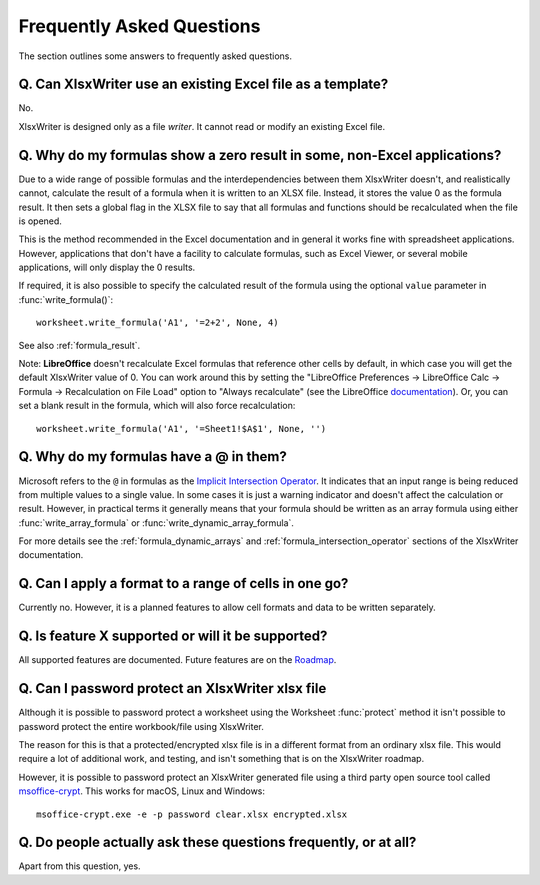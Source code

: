 .. SPDX-License-Identifier: BSD-2-Clause
   Copyright (c) 2013-2025, John McNamara, jmcnamara@cpan.org

.. _faq:

Frequently Asked Questions
==========================

The section outlines some answers to frequently asked questions.

.. _faq_rewrite:

Q. Can XlsxWriter use an existing Excel file as a template?
-----------------------------------------------------------

No.

XlsxWriter is designed only as a file *writer*. It cannot read or modify an
existing Excel file.

.. _faq_zero_result:

Q. Why do my formulas show a zero result in some, non-Excel applications?
-------------------------------------------------------------------------

Due to a wide range of possible formulas and the interdependencies between
them XlsxWriter doesn't, and realistically cannot, calculate the result of a
formula when it is written to an XLSX file. Instead, it stores the value 0 as
the formula result. It then sets a global flag in the XLSX file to say that
all formulas and functions should be recalculated when the file is opened.

This is the method recommended in the Excel documentation and in general it
works fine with spreadsheet applications. However, applications that don't
have a facility to calculate formulas, such as Excel Viewer, or several mobile
applications, will only display the 0 results.

If required, it is also possible to specify the calculated result of the
formula using the optional ``value`` parameter in :func:`write_formula()`::

    worksheet.write_formula('A1', '=2+2', None, 4)

See also :ref:`formula_result`.

Note: **LibreOffice** doesn't recalculate Excel formulas that reference other
cells by default, in which case you will get the default XlsxWriter value
of 0. You can work around this by setting the "LibreOffice Preferences ->
LibreOffice Calc -> Formula -> Recalculation on File Load" option to "Always
recalculate" (see the LibreOffice `documentation
<https://help.libreoffice.org/6.4/en-US/text/scalc/01/06080000.html>`_). Or,
you can set a blank result in the formula, which will also force
recalculation::

    worksheet.write_formula('A1', '=Sheet1!$A$1', None, '')

.. _faq_ampersand:

Q. Why do my formulas have a @ in them?
---------------------------------------

Microsoft refers to the ``@`` in formulas as the `Implicit Intersection
Operator
<https://support.microsoft.com/en-us/office/implicit-intersection-operator-ce3be07b-0101-4450-a24e-c1c999be2b34?ui=en-us&rs=en-us&ad=us>`_.
It indicates that an input range is being reduced from multiple values to a
single value. In some cases it is just a warning indicator and doesn't affect
the calculation or result. However, in practical terms it generally means that
your formula should be written as an array formula using either
:func:`write_array_formula` or :func:`write_dynamic_array_formula`.

For more details see the :ref:`formula_dynamic_arrays` and
:ref:`formula_intersection_operator` sections of the XlsxWriter documentation.

.. _faq_format_range:

Q. Can I apply a format to a range of cells in one go?
------------------------------------------------------

Currently no. However, it is a planned features to allow cell formats and data
to be written separately.

.. _faq_future:

Q. Is feature X supported or will it be supported?
--------------------------------------------------

All supported features are documented. Future features are on the `Roadmap
<https://github.com/jmcnamara/XlsxWriter/issues/653>`_.

.. _faq_protect_workbook:

Q. Can I password protect an XlsxWriter xlsx file
-------------------------------------------------

Although it is possible to password protect a worksheet using the Worksheet
:func:`protect` method it isn't possible to password protect the entire
workbook/file using XlsxWriter.

The reason for this is that a protected/encrypted xlsx file is in a different
format from an ordinary xlsx file. This would require a lot of additional work,
and testing, and isn't something that is on the XlsxWriter roadmap.

However, it is possible to password protect an XlsxWriter generated file using
a third party open source tool called `msoffice-crypt
<https://github.com/herumi/msoffice>`_. This works for macOS, Linux and Windows::

    msoffice-crypt.exe -e -p password clear.xlsx encrypted.xlsx

.. _faq_faq:

Q. Do people actually ask these questions frequently, or at all?
----------------------------------------------------------------

Apart from this question, yes.
